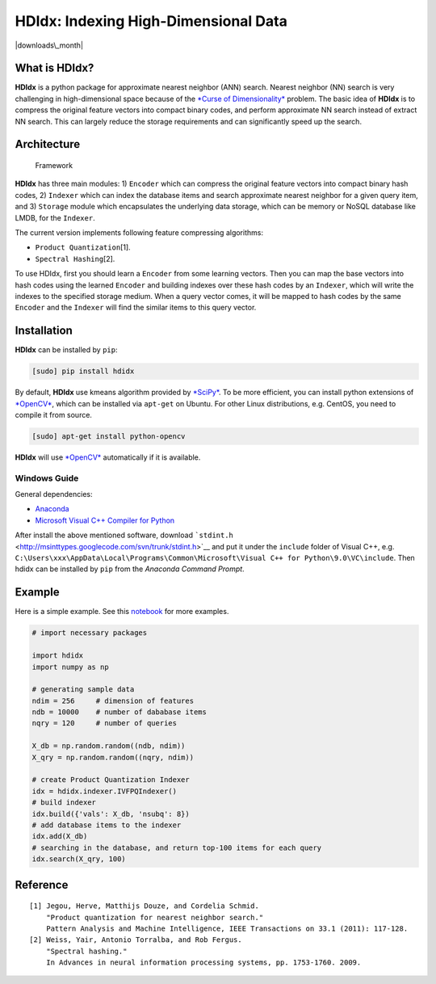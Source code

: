 **HDIdx**: Indexing High-Dimensional Data
=========================================

|pypi| |downloads\_month| |license|

What is **HDIdx**?
------------------

**HDIdx** is a python package for approximate nearest neighbor (ANN)
search. Nearest neighbor (NN) search is very challenging in
high-dimensional space because of the `*Curse of
Dimensionality* <https://en.wikipedia.org/wiki/Curse_of_dimensionality>`__
problem. The basic idea of **HDIdx** is to compress the original feature
vectors into compact binary codes, and perform approximate NN search
instead of extract NN search. This can largely reduce the storage
requirements and can significantly speed up the search.

Architecture
------------

.. figure:: https://raw.githubusercontent.com/wanji/hdidx/master/doc/framework.png
   :alt: Framework

   Framework
**HDIdx** has three main modules: 1) ``Encoder`` which can compress the
original feature vectors into compact binary hash codes, 2) ``Indexer``
which can index the database items and search approximate nearest
neighbor for a given query item, and 3) ``Storage`` module which
encapsulates the underlying data storage, which can be memory or NoSQL
database like LMDB, for the ``Indexer``.

The current version implements following feature compressing algorithms:

-  ``Product Quantization``\ [1].
-  ``Spectral Hashing``\ [2].

To use HDIdx, first you should learn a ``Encoder`` from some learning
vectors. Then you can map the base vectors into hash codes using the
learned ``Encoder`` and building indexes over these hash codes by an
``Indexer``, which will write the indexes to the specified storage
medium. When a query vector comes, it will be mapped to hash codes by
the same ``Encoder`` and the ``Indexer`` will find the similar items to
this query vector.

Installation
------------

**HDIdx** can be installed by ``pip``:

.. code:: bash

    [sudo] pip install hdidx

By default, **HDIdx** use kmeans algorithm provided by
`*SciPy* <http://www.scipy.org/>`__. To be more efficient, you can
install python extensions of `*OpenCV* <http://opencv.org/>`__, which
can be installed via ``apt-get`` on Ubuntu. For other Linux
distributions, e.g. CentOS, you need to compile it from source.

.. code:: bash

    [sudo] apt-get install python-opencv

**HDIdx** will use `*OpenCV* <http://opencv.org/>`__ automatically if it
is available.

Windows Guide
~~~~~~~~~~~~~

General dependencies:

-  `Anaconda <https://store.continuum.io/cshop/anaconda/>`__
-  `Microsoft Visual C++ Compiler for
   Python <http://www.microsoft.com/en-us/download/details.aspx?id=44266>`__

After install the above mentioned software, download
```stdint.h`` <http://msinttypes.googlecode.com/svn/trunk/stdint.h>`__
and put it under the ``include`` folder of Visual C++, e.g.
``C:\Users\xxx\AppData\Local\Programs\Common\Microsoft\Visual C++ for Python\9.0\VC\include``.
Then hdidx can be installed by ``pip`` from the *Anaconda Command
Prompt*.

Example
-------

Here is a simple example. See this
`notebook <http://nbviewer.ipython.org/gist/wanji/c08693f06ef744feef50>`__
for more examples.

.. code:: python

    # import necessary packages

    import hdidx
    import numpy as np

    # generating sample data
    ndim = 256     # dimension of features
    ndb = 10000    # number of dababase items
    nqry = 120     # number of queries

    X_db = np.random.random((ndb, ndim))
    X_qry = np.random.random((nqry, ndim))

    # create Product Quantization Indexer
    idx = hdidx.indexer.IVFPQIndexer()
    # build indexer
    idx.build({'vals': X_db, 'nsubq': 8})
    # add database items to the indexer
    idx.add(X_db)
    # searching in the database, and return top-100 items for each query
    idx.search(X_qry, 100)

Reference
---------

::

    [1] Jegou, Herve, Matthijs Douze, and Cordelia Schmid.
        "Product quantization for nearest neighbor search."
        Pattern Analysis and Machine Intelligence, IEEE Transactions on 33.1 (2011): 117-128.
    [2] Weiss, Yair, Antonio Torralba, and Rob Fergus.
        "Spectral hashing."
        In Advances in neural information processing systems, pp. 1753-1760. 2009.

.. |pypi| image:: https://img.shields.io/pypi/v/hdidx.svg?style=flat-square
   :target: https://pypi.python.org/pypi/hdidx/
.. |downloads\_month| image:: https://img.shields.io/pypi/dm/hdidx.svg?style=flat-square
   :target: https://pypi.python.org/pypi/hdidx/
.. |license| image:: https://img.shields.io/pypi/l/hdidx.svg?style=flat-square
   :target: https://raw.githubusercontent.com/wanji/hdidx/master/LICENSE.md
